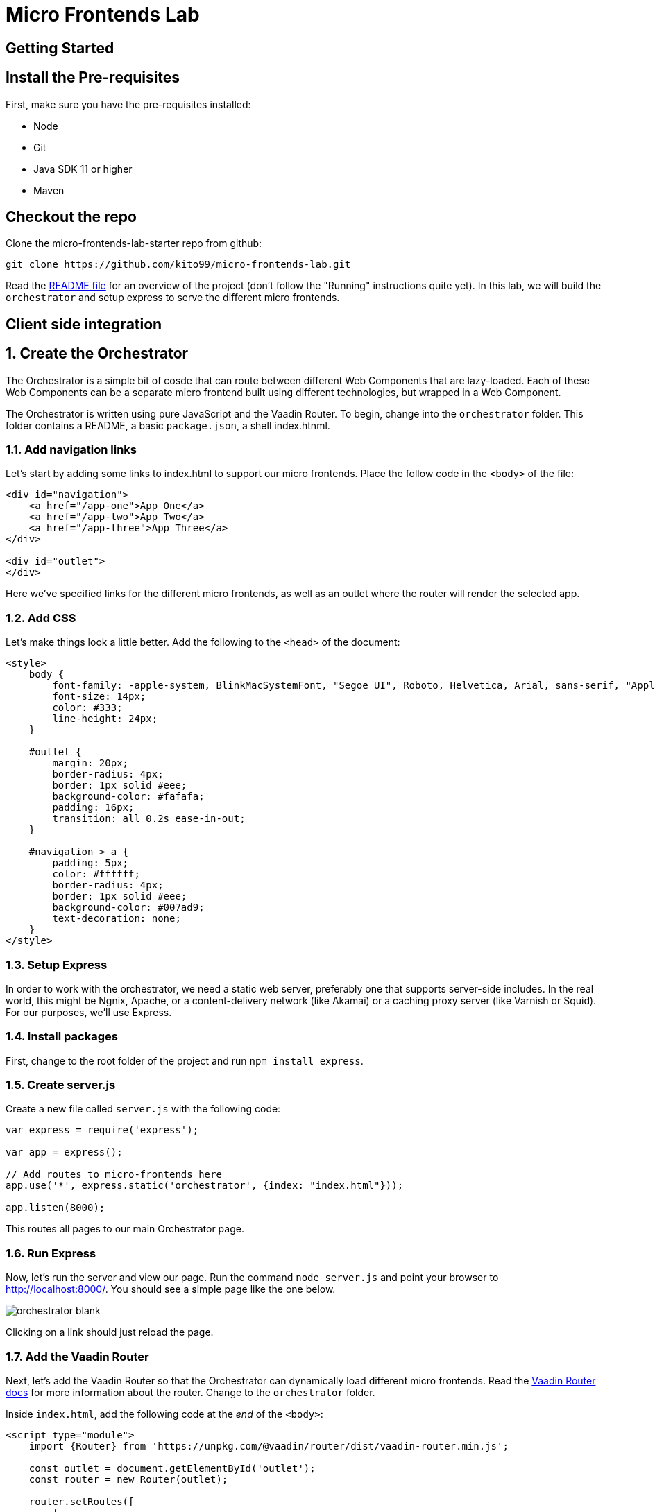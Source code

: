 :imagesdir: images

= Micro Frontends Lab

== Getting Started

== Install the Pre-requisites

First, make sure you have the pre-requisites installed:

* Node
* Git
* Java SDK 11 or higher
* Maven

== Checkout the repo

Clone the micro-frontends-lab-starter repo from github:

----
git clone https://github.com/kito99/micro-frontends-lab.git
----

Read the link:README.md[README file] for an overview of the project (don't follow the "Running" instructions quite yet).
In this lab, we will build the  `orchestrator` and setup express to serve the different micro frontends.

== Client side integration

:sectnums:

== Create the Orchestrator

The Orchestrator is a simple bit of cosde that can route between different Web Components that are lazy-loaded.
Each of these Web Components can be a separate micro frontend built using different technologies, but wrapped in a Web Component.

The Orchestrator is written using pure JavaScript and the Vaadin Router.
To begin, change into the
`orchestrator` folder.
This folder contains a README, a basic `package.json`, a shell index.htnml.

=== Add navigation links

Let's start by adding some links to index.html to support our micro frontends.
Place the follow code in the `<body>` of the file:

[source,language="html",indent=0]
----
<div id="navigation">
    <a href="/app-one">App One</a>
    <a href="/app-two">App Two</a>
    <a href="/app-three">App Three</a>
</div>

<div id="outlet">
</div>
----

Here we've specified links for the different micro frontends, as well as an outlet where the router will render the selected app.

=== Add CSS

Let's make things look a little better.
Add the following to the `<head>` of the document:

[source,language="html",indent=0]
----
    <style>
        body {
            font-family: -apple-system, BlinkMacSystemFont, "Segoe UI", Roboto, Helvetica, Arial, sans-serif, "Apple Color Emoji", "Segoe UI Emoji", "Segoe UI Symbol";
            font-size: 14px;
            color: #333;
            line-height: 24px;
        }

        #outlet {
            margin: 20px;
            border-radius: 4px;
            border: 1px solid #eee;
            background-color: #fafafa;
            padding: 16px;
            transition: all 0.2s ease-in-out;
        }

        #navigation > a {
            padding: 5px;
            color: #ffffff;
            border-radius: 4px;
            border: 1px solid #eee;
            background-color: #007ad9;
            text-decoration: none;
        }
    </style>
----

=== Setup Express

In order to work with the orchestrator, we need a static web server, preferably one that supports server-side includes.
In the real world, this might be Ngnix, Apache, or a content-delivery network (like Akamai) or a caching proxy server (like Varnish or Squid).
For our purposes, we'll use Express.

=== Install packages

First, change to the root folder of the project and run `npm install express`.

=== Create server.js

Create a new file called `server.js` with the following code:

[source,language="javascript",indent=0]
----
var express = require('express');

var app = express();

// Add routes to micro-frontends here
app.use('*', express.static('orchestrator', {index: "index.html"}));

app.listen(8000);
----

This routes all pages to our main Orchestrator page.

=== Run Express

Now, let's run the server and view our page.
Run the command `node server.js` and point your browser to http://localhost:8000/.
You should see a simple page like the one below.

image::orchestrator-blank.png[]

Clicking on a link should just reload the page.

=== Add the Vaadin Router

Next, let's add the Vaadin Router so that the Orchestrator can dynamically load different micro frontends.
Read the https://vaadin.com/router[Vaadin Router docs] for more information about the router.
Change to the `orchestrator` folder.

Inside `index.html`, add the following code at the _end_ of the `<body>`:

[source,language="html",indent=0]
----
<script type="module">
    import {Router} from 'https://unpkg.com/@vaadin/router/dist/vaadin-router.min.js';

    const outlet = document.getElementById('outlet');
    const router = new Router(outlet);

    router.setRoutes([
        {
            path: '/',
            redirect: '/app-one'
        }
     ]);
</script>
----

First, note that we're using native JavaScript modules.
These are supported in all evergreen browsers.
We're loading the Vaadin Router from unpkg.com, but this could just as easily be installed locally via an npm package.

All this code does is wire up the `<div>` with the `id` "outlet" to the router, and map the root path to the micro frontend called  `app-one`.

[NOTE]
====
In a real app, this might be encapsulated into a web component (or at least a separate JS file) and routes may be separated out into another file and loaded dynamically by the router.
====

When you reload the page, it should work basically the same, except that when you click on a link, it won't reload the page.
Instead, you'll see an error message from the Vaadin Router in the console complaining that the routes are not defined.
We'll handle that next.

== Integrate App One

=== Build the app

Change to the `app-one` folder and follow the instructions in the README for building the app.
Once this is complete, there should be a bundle in the `app-one/build` folder ready to be loaded by the Orchestrator.

=== Add the app to the router

Change back to the `orchestrator` folder and add the new route to `index.html` inside of the array passed to `router.setRoutes()`:

[source,language="javascript",indent=0]
----
        {
            path: '/app-one',
            component: 'x-app-one',
            action: async () => {
                await import('/app/one/app-one.js');
            }
        },
----

Here, we're mapping the route to a specific web component called `x-app-one`, which we are loading asynchronously from the location `/app/one/app-one.js`.
Once the component is loaded, its contents will be placed inside the outlet.

=== Add the app to the Express

Next, we need to update `server.js` to handle the route  `/app/one/app-one.js`.
Change to the root folder and add the following to `server.js` _before_ the last route:

[source,language="javascript",indent=0]
----
app.use('/app/one', express.static('app-one/build'));
----

=== Run Express

Now, let's run the server and view our page.
Kill node (control-C), restart it with the command `node server.js`, and point your browser to http://localhost:8000/.
You should now see `app-one` embedded inside of the page:

image::orchestrator-app-one.png[]

Clicking on the other app links should display a blank outlet, as before.

== Integrate App Two

=== Build the app

Change to the `app-two` folder and follow the instructions in the README for building the app.
Once this is complete, there should be a bundle in the `app-two/elements` folder ready to be loaded by the Orchestrator.

=== Add the app to the router

Change back to the `orchestrator` folder and add the new route to `index.html` inside of the array passed to `router.setRoutes()`:

[source,language="javascript",indent=0]
----
        {
            path: '/app-two',
            component: 'x-app-two',
            action: async () => {
                await import('/app/two/app-two.js');
            }
        },
----

Here, we're mapping the route to a specific web component called `x-app-two`, which we are loading asynchronously from the location `/app/two/app-two.js`.
Once the component is loaded, its contents will be placed inside the outlet.

=== Add the app to the Express

Next, we need to update `server.js` to handle the route `/app/two/app-two.js`.
Change to the root folder and add the following to `server.js` _before_ the last route:

[source,language="javascript",indent=0]
----
app.use('/app/two', express.static('app-two/elements'));
----

=== Run Express

Now, let's run the server and view our page.
Kill node (control-C), restart it with the command `node server.js`, and point your browser to http://localhost:8000/.
Click on the App Two link.
You should now see `app-two` embedded inside of the page:

image::orchestrator-app-two.png[]

The App One link should work just as before, and the App Three link should display a blank outlet.

== Integrate App Three

=== Build the app

Change to the `app-three` folder and follow the instructions in the README for building the app.
Once this is complete, there should be a bundle in the `app-three/elements` folder ready to be loaded by the Orchestrator.

[NOTE]
----
Don't build `app-three-service` yet; we'll do that later.
----

=== Add the app to the router

Change back to the `orchestrator` folder and add the new route to `index.html` inside of the array passed to `router.setRoutes()`:

[source,language="javascript",indent=0]
----
        {
            path: '/app-three',
            component: 'x-app-three',
            action: async () => {
                await import('/app/three/app-three.js');
            }
        }
----

Here, we're mapping the route to a specific web component called `x-app-three`, which we are loading asynchronously from the location `/app/two/app-three.js`.
Once the component is loaded, its contents will be placed inside the outlet.

=== Add the app to the Express

Next, we need to update `server.js` to handle the route `/app/two/app-three.js`.
Change to the root folder and add the following to `server.js` _before_ the last route:

[source,language="javascript",indent=0]
----
app.use('/app/three', express.static('app-three/elements'));
----

=== Run Express

Now, let's run the server and view our page.
Kill node (control-C), restart it with the command `node server.js`, and point your browser to http://localhost:8000/.
Click on the App Two link.
You should now see `app-three` embedded inside of the page:

image::orchestrator-app-three-no-server.png[]

All three links should work now, but noticeably App Three has no data.
Let's handle that next.

=== Launch the App Three microservice

Unlike the other sample apps, App Three actually has a microservice back-end.
In order to launch it, change into the
`app-three-server` folder and follow the instructions in the README file.

=== Reload the page

Now, when you re-load the page, you should see actual data in the App Three:

image::orchestrator-app-three.png[]

__Congrats!
You have finished creating a Micro frontend orchestator using Web Components!)__
